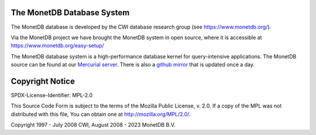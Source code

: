.. SPDX-License-Identifier: MPL-2.0
..
.. This Source Code Form is subject to the terms of the Mozilla Public
.. License, v. 2.0.  If a copy of the MPL was not distributed with this
.. file, You can obtain one at http://mozilla.org/MPL/2.0/.
..
.. Copyright 1997 - July 2008 CWI, August 2008 - 2023 MonetDB B.V.

The MonetDB Database System
===========================

The MonetDB database is developed by the CWI database research group
(see https://www.monetdb.org/).

Via the MonetDB project we have brought the MonetDB system in open source,
where it is accessible at https://www.monetdb.org/easy-setup/

The MonetDB database system is a high-performance database kernel for
query-intensive applications. The MonetDB source can be found at our `Mercurial
server`__. There is also a `github mirror`__ that is updated once a day.

.. _MonetDB: https://dev.monetdb.org/hg/MonetDB/
__ MonetDB_

.. _github: https://github.com/MonetDB/MonetDB
__ github_

Copyright Notice
================

SPDX-License-Identifier: MPL-2.0

This Source Code Form is subject to the terms of the Mozilla Public
License, v. 2.0.  If a copy of the MPL was not distributed with this
file, You can obtain one at http://mozilla.org/MPL/2.0/.

Copyright 1997 - July 2008 CWI, August 2008 - 2023 MonetDB B.V.
